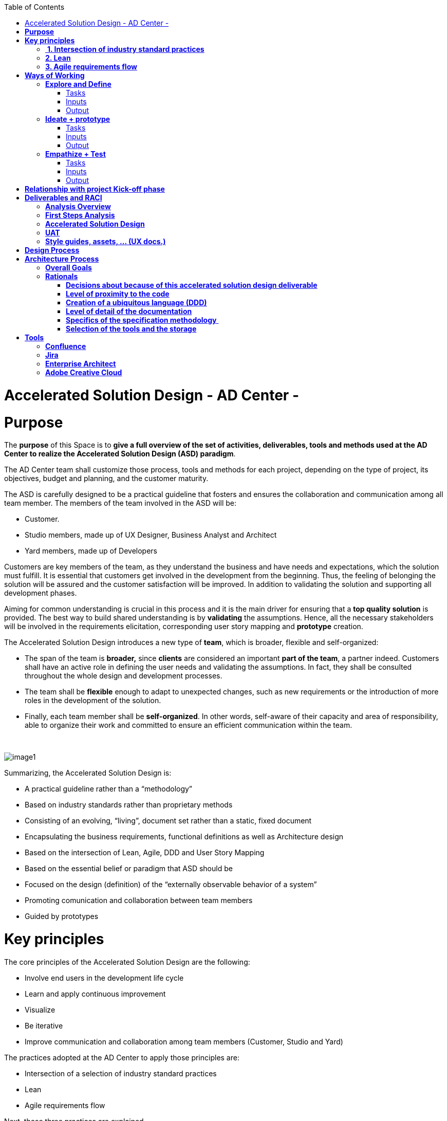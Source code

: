 :toc: macro
toc::[]

[[accelerated-solution-design---ad-center--]]
= Accelerated Solution Design - AD Center -

[[purpose]]
= *Purpose*

The *purpose* of this Space is to *give a full overview of the set of activities, deliverables, tools and methods used at the AD Center to realize the Accelerated Solution Design (ASD) paradigm*.

The AD Center team shall customize those process, tools and methods for each project, depending on the type of project, its objectives, budget and planning, and the customer maturity.

The ASD is carefully designed to be a practical guideline that fosters and ensures the collaboration and communication among all team member. The members of the team involved in the ASD will be:

* Customer.
* Studio members, made up of UX Designer, Business Analyst and Architect
* Yard members, made up of Developers

Customers are key members of the team, as they understand the business and have needs and expectations, which the solution must fulfill. It is essential that customers get involved in the development from the beginning. Thus, the feeling of belonging the solution will be assured and the customer satisfaction will be improved. In addition to validating the solution and supporting all development phases.

Aiming for common understanding is crucial in this process and it is the main driver for ensuring that a *top quality solution* is provided. The best way to build shared understanding is by *validating* the assumptions. Hence, all the necessary stakeholders will be involved in the requirements elicitation, corresponding user story mapping and *prototype* creation.

The Accelerated Solution Design introduces a new type of *team*, which is broader, flexible and self-organized:

* The span of the team is *broader,* since *clients* are considered an important *part of the team*, a partner indeed. Customers shall have an active role in defining the user needs and validating the assumptions. In fact, they shall be consulted throughout the whole design and development processes. 
* The team shall be *flexible* enough to adapt to unexpected changes, such as new requirements or the introduction of more roles in the development of the solution. 
* Finally, each team member shall be *self-organized*. In other words, self-aware of their capacity and area of responsibility, able to organize their work and committed to ensure an efficient communication within the team.

 

image:extracted-media/mediaASD/image1.png[]

Summarizing, the Accelerated Solution Design is:

* A practical guideline rather than a “methodology”
* Based on industry standards rather than proprietary methods
* Consisting of an evolving, “living”, document set rather than a static, fixed document
* Encapsulating the business requirements, functional definitions as well as Architecture design
* Based on the intersection of Lean, Agile, DDD and User Story Mapping
* Based on the essential belief or paradigm that ASD should be
* Focused on the design (definition) of the “externally observable behavior of a system”
* Promoting comunication and collaboration between team members
* Guided by prototypes

[[key-principles]]
= *Key principles*

The core principles of the Accelerated Solution Design are the following:

* Involve end users in the development life cycle
* Learn and apply continuous improvement
* Visualize
* Be iterative
* Improve communication and collaboration among team members (Customer, Studio and Yard)

The practices adopted at the AD Center to apply those principles are:

* Intersection of a selection of industry standard practices
* Lean
* Agile requirements flow

Next, those three practices are explained.

[[intersection-of-industry-standard-practices]]
==  *1. Intersection of industry standard practices*

The ASD process will combine and apply the following industry standard practices:

* UX Design process through LEAN / Design Sprint (Google ventures)
* User Story mapping
* Domain Driven Design (DDD)

The final design (or rather “growing design”) emerges from the intersection of these three practices.

image:extracted-media/mediaASD/image2.png[] 

[[lean]]
== *2. Lean*

Using Lean discovery and design process model, the UX Designer, the Business Analyst and the Architect will work together to model and specify the design of the system and deliver to customer a product he desires much faster.

image:extracted-media/mediaASD/image3.png[]

[[agile-requirements-flow]]
== *3. Agile requirements flow*

The Business Analyst and UX Designer will follow the agile requirements flow below to perform the analysis of the required solution which shall fulfill the business needs.

image:extracted-media/mediaASD/image4.png[]

From the beginning, Business Analysts and UX Designers will work together with the Product Owner and users to understand the business needs.

Each business need will be documented as one or more Epic Story. Each Epic Story will be broken down into one or more appropriate user stories and required UX sketches and wireframing, which document the user interface and behavior of the solution.

The Business Analyst will discuss with the Project Owner and the Architect the modelling of the solution, using the User Stories as input for the discussion. At this point, the solution can be detailed with use cases, E-R, domain modelling, etc.

[[ways-of-working]]
= *Ways of Working*

This chapter describes in detail the process to be followed at the AD Center to deliver the solution.

image:extracted-media/mediaASD/image5.png[]

Following points explain in detail each phase.

[[explore-and-define]]
== *Explore and Define*

To ensure the success of the project, the team must understand the needs of the customer, why they are necessary and what is the Minimum Viable Product (MVP) that the solution should deliver. 

At this stage of the development life cycle, it is necessary that the Business Analyst, UX Designer and Architect work together with project stakeholders to:

* Understand and examine the statement of purpose of the project, i.e. answer the WHY
* Collect the Business needs and objectives of the project. i.e. know the Minimum Viable Product to be delivered
* Define the Business requirements, i.e. determine WHAT must be provided by the solution
* Build the Glossary of Terms. It is important to define and clarify the vocabulary that is used by the customer and technical teams. This will avoid any misunderstanding in the future.

These are mainly analysis activities and are the starting point for Sprint 0, which is an Analysis and Design sprint.

=== Tasks

The main tasks of this phase are:

* _Define_. Understand and describe the customer needs.

=== Inputs

Some inputs to perform the above tasks are:

* Project charter.
* Meetings held with main stakeholders.

=== Output 

The main outputs of this phase will be the following set of documents:

* Analysis Overview.

[[ideate-prototype]]
== *Ideate + prototype*

At this stage, the solution is designed and developed. To achieve that, each functionality, which are required to perform the required design and development sprints, will be prioritized.

As previously described, the AD Center will follow an agile requirement flow to analyze and design the solution (See link:#agile-requirements-flow[agile requirements flow]).

To do this, the following sprints are proposed:

* *Sprint 0* (Analysis & Design): Analysis and Design sprint that contains the requirements to be developed in the incoming development sprint. The duration of the sprint should not be more than two, three weeks and the expected output is the User Story mapping with the user stories to be developed.  +
The tasks involved in this sprint are:

** Conceptualize Analysis and Design
** Design

* *Sprint 1* (Development): The Development team will use the User Stories and related documentation prepared in the preceding Analysis & Design sprint to plan and execute the Development sprint.

Sprint 0 and 1 will be repeated until solution is completed and accepted by customer. The following iterations of Sprint 0 and 1 will be called n and n+1.

=== Tasks

The main tasks of this phase are:

* *Conceptualize analysis and design*.  The Business Analyst will work together with the UX Designer and customer to collect and document the requirements that fulfill the business needs. The requirements will be documented as epics and user stories, sketches and wirefraiming. In this task, the Business Analyst & UX Designer will generate a common document (First Steps Analysis) to present and validate the results of the tasks with the customer.
* *Design*. Once the First Steps Analysis document is validated by customer, the members of Studio will work together to make a solution design document (Accelerated Solution Design), which covers user needs that were identied in Ideate + Prototype phase. Additionally, the whole team will work together with customer to document the user acceptance tests (UATs) to be fulfilled by the solution. This UAT document should be finished before the development task starts, so that it can be used by the Development team to understand what is the expected behavior of the application. And finally, the Style Guide and Assets shall be documented as well. All these documents will be the main input material for the Develop task.
* *Develop*. The Development team will start its sprint with the details collected in the previous tasks.

=== Inputs

* Analysis Overview
* Meetings held with Customer.
* Meetings involving different members of the Development team (UX Designer, Business Analyst, Architect and Developers).

=== Output

* First Steps Analysis
* Accelerated Solution Design
* UATs
* Style guide, assets, … (UX docs.)

[[empathize-test]]
== *Empathize + Test*

This is the final stage of our model, but in an agile process, the results generated during the testing phase are used to redefine one or more problems and inform the understanding of the user, the conditions of use, how people think, behave, and feel, and to _empathize_.

In this phase, the development will be validated by using some techniques:

* Integration Tests. Tests that validates the interfaces with other systems. They can be automated using an external software.
* Functional Tests. Tests that validates the functionality of the system. They can be automated using an external software.
* Regression Tests. Tests that validates that existing functionality of the system works and was not broken by the new change. They can be automated using an external software.
* UATs. User acceptance tests, they are used for validating that the solution fulfills the requirements. They describe the minimum criteria the customer will use to accept the solution. They are usually executed by the customer.

=== Tasks

* Validate Development Sprint.
* Empathize and propose improvements for the next Ideate + prototype sprint.

=== Inputs

* UAT definition.
* Tests definitions.
* Meeting with customer, Business Analyst, UX Designer, Architect and development team.

=== Output

* UAT results
* Test status
* List of proposed changes

[[relationship-with-project-kick-off-phase]]
= *Relationship with project Kick-off phase*

Accelerated solution design defines how we must work at AD Center to develop the solution that support the project scope.

As first steps, BA’s, UX and architect work together with project stakeholders to identify and define:

* Business needs.
* High level requirements.
* Identify initial technical architecture that will support the requirements.
* Identify project dependencies, assumptions, constraints.
* Risks.

This information will be necessary at project kick-off phase to describe among other the following information:

* Project Scope and out of scope.
* Work packages and its planning.
* Required resources (as human as technical)
* Project risks.

*As we can see, there is a strong dependency between kick-off phase and the initial task of Accelerated Solution Design*. For this, kick-off phase will be the trigger the starting of ASD sprint zero and its *explore & define* step.  In this step, we will complete all required information of kick-off phase and when kick-off phase will be completed, Ad Center team should continue with the activities of Accelerated Solution Design. In parallel, project manager should supply the required resources, that were identifying at kick-off phase, to be able to continue with Accelerated Solution Design and the development of the solution.

[[deliverables-and-raci]]
= *Deliverables and RACI*

* *

[cols=",,,,,",options="header",]
|============================================================================================================
| |*ROLES*
|*DELIVERABLE* |*CUSTOMER* |*BUSINESS ANALYST* |*UX DESIGNER* |*ARCHITECT* |*DEVELOPER TEAM*
|*Analysis overview* |Consulted |Responsible, Accountable |Responsible |Responsible,Consulted |
|*First steps Analysis* |Consulted, Informed |Responsible, Accountable |Responsible, Accountable |Consulted |
|*Accelerate Solution Design* |Consulted |Responsible, Accountable |Responsible |Responsible |Informed
|*UATs* |Consulted |Responsible, Accountable, |Consulted | |Informed
|*Style Guide, assets..* |Consulted | |Responsible, Accountable | |Informed
|============================================================================================================

[[analysis-overview]]
== *Analysis Overview*

This document shall provide the following information:

* Project introduction and Statement of purpose.
* Objectives of the purpose.
* Business requirements.
* Glossary of terms.
* Project Assumptions.
* Risk analysis.
* Dependencies.
* Constraints.
*   …

The following https://github.com/jdiazgon/devon-methodology/blob/ASD_Practices/extracted-media/mediaASD/%5BProject%20Code%5D__%5BProject%20Name%5D_Analysis_Overview_v%5B1.0%5D_YYYYMMDD.dotx[document] shows sample content of this document.

[[first-steps-analysis]]
== *First Steps Analysis*

This document is used to present and validate the results of the analysis to and with customer.

The required content is:

* Actors that are involved in the process
* Details of the requirements that fulfill the business needs, in the form of Epics and User Stories
* Site map and sketches of the user interfaces that shall meet the requirements

 The powerpoint template can be found at following link:

 image:extracted-media/mediaASD/image7.png[]

[[accelerated-solution-design]]
== *Accelerated Solution Design*

This document, which is forwarded to Development team, describes in detail the expected behavior of the solution. It includes both functional and technical information.

The mandatory information described in this document is:

* Project introduction and statement of purpose.
* Objectives.
* User Story mapping. Epics and user story details.
* Site map and user interface design.
* Entity relationship diagrams.
* Bounded context.
* Glossary of terms.

It can optionally contain the following data:

* Class diagrams and anyother diagrams that help documenting the solution.

Click to access to https://confluence.s2-eu.capgemini.com/display/ACM/Jump+The+Queue+Project[Accelerate Solution Design] sample

[[uat]]
== *UAT*

It defines the user acceptance criteria the solution must fulfill.

A sample template can be found at following link:

file:///C:\download\attachments\4327289\UAT_Template_v1.xlsx%3fversion=4&modificationDate=1516092498094&api=v2[UAT_Template_v1.xlsx]

[[style-guides-assets-ux-docs.]]
== *Style guides, assets, … (UX docs.)*

This set of documents includes all UX designs (visual guides, types, colors, style guides, etc.) to be used by Developers to develop the solution.

 image:extracted-media/mediaASD/image8.png[]

[[design-process]]
= *Design Process*

The design Process is part of the Accelerated Solution Design.  However, due to the big extension of this section, it has been described as a separated section which can be consulted link:design_process.adoc[here].

[[architecture-process]]
= *Architecture Process*

[[overall-goals]]
== *Overall Goals*

The goal of the Accelerated Solution Design is to create a document that is:

*post-documentation*

The documentation was updated during and after the implementation: The implementation was governed by lean user stories created using the user story mapping method.

*Aligned to the implementation*

Structure, concepts and nomenclature should be close to the code.

*Allow for compact design documentation*

Much of the structuring of components and data should be presented at the Accelerated Solution Design deliverable and not need to be formally repeated in another documentation. The split of the application into components should be present in the code.

*Leanness*

The documentation should contain only the strictly needed information and should be very pragmatic.Easy to maintainIt should be versioned together with the code. A developer should be able to change it using only a text editor.

[[rationals]]
== *Rationals*

[[decisions-about-because-of-thisaccelerated-solution-design-deliverable]]
=== *Decisions about because of this accelerated solution design deliverable*

Accelerated solution design deliverable is not meant to be the basis of an implementation.

* It shall provide understanding of the system for maintenance and further development
* It shall refer to existing interface definitions wherever possible.

The level of detail of the doumentation is meant to provide understanding, but not all details of the system.

However, a certain level of detail was shown to be necessary for a thorugh understanding. Therefore, for example, the entities and their attributes are defined in the diagrams, but not in the tables below.

[[level-of-proximity-to-the-code]]
=== *Level of proximity to the code*

The idea behind this documentation is to:

*be close to the code*

The documentation should be stored together with the source code and should be versioned alongside the code.

*be modular*

The contents of the different documented components need to be edited seperately.

*be orientated at the structure of the business components*

The modules of the documentation shall not follow the package structure of the code, but the chapter structure of the documentation.

The definition of the business components shall be close to the code: Components in this documentation should be represented as components in the code. This however, cannot be done in each case, especially not in the case of the angular gui.

* The angular components are very technically oriented. Basing the specification on these components would not result in a comprehensive document. Therefore, the documentation differs at least in this regard from the implementation.

[[creation-of-a-ubiquitous-language-ddd]]
=== *Creation of a ubiquitous language (DDD)*

The main goal is to enhance the understanding between the business departments and the technical staff. The main way of doing this is be specifying a language that will be uniformly used from the specification to the interfaces, the implementation and the tests. This includes not only entities and attributes, but also component names, subsystem and system names etc.

One difference is the usage of prefixes for the terms: These are only used in the business specification and not in the implementation itself.

[[level-of-detail-of-the-documentation]]
=== *Level of detail of the documentation*

The level of detail differs depending on the customer and his requirements for the documentation of the implemented systems. However, a certain level of detail has proven to be useful for the business analysts who do not have regular access to the code:

* The attributes of entities should be present in the specification, both for interfaces and for database entities: The logic of the code often relies on these entities, and a specific reference to the required attributes is very beneficial for the precision of the documentation.
* The attributes do not need to be defined in the text: They may also be presented as an image.
* This image may also be technical, e.g. the export of a relational model in a database. Most readers can work with such diagrams, provided that some guidance is given for their interpretation. This is true both for database entities and for interface structures, e.g. for xml or json structures.
* …

[[specifics-of-the-specification-methodology]]
=== *Specifics of the specification methodology* 

The specification methodology is based on UML. It is based on the _Capgemini Specification Method_ and was tailored for the use as a post-documentation in agile projects. The usage of this method has led to a significant increase in in the quality and efficiency of the Capgemini software projects:

* Ramp-up times are reduced since the specification method is up and running in less time.
* The system specification can be completed quicker with fewer frictional losses.
* The quality of the system specification increases.
* The higher quality of the system specifications allows the depending disciplines design, implementation, test, etc. to be processed more quickly and efficiently and with higher quality.
* The Specification Method provides a structuring of the system that supports the project setup and handling in total.

The method is in detail described in the Specification Method manual.

[[selection-of-the-tools-and-the-storage]]
=== *Selection of the tools and the storage*

The main focus of the tooling was

* to enable each and every member of the development teams to create and update content of the specifications by using easy to use tools.
* to keep the file sizes small in order to be able to version it together with the code.
* to keep the specification modular and thereby to prevent huge monolithic files.
* to keep the necessary installation effort as low as possible
* to use only open source products.

Because of this, asciidoc was selected for the creation of the document and plantuml was selected for the diagrams.

[[tools]]
= *Tools*

[[confluence]]
== *Confluence*

Confluence is a team collaboration software. It is developed and marketed by Atlassian.

Confluence is a simple, powerful wiki that allows groups or departments to share information. A wiki is a website that lets people collaborate and share information quickly ("wiki" is a Hawaiian word for "fast).  It is organized into collaboration areas called spaces which contact pages, attachments, and other types of content that can be viewed and edited by users. 

The objective is that the deliveries will not a static document. It should be a dynamic document to which all team members have easy access.

*For this, confluence should be the repository where project documentation resides. Each documentation delivery will reside in confluence project space as pages to easily the maintenance, collaboration and access.*

[[jira]]
== *Jira*

Jira is a proprietary issue tracking product, developed by Atlassian. It provides bug tracking, issue tracking, and project management functions. The product name is a truncation of Gojira, the Japanese name for Godzilla, itself a reference to Jira's main competitor, Bugzilla

Jira will mainly be used for:

* Creating and managing Epics and User Stories.
* Managing project tasks and resources.
* Managing issues.

As confluence and Jira are developed by Atlassian, the tools have native integration. So, it is possible to share documentation between them.

 image:extracted-media/mediaASD/image9.png[]

[[enterprise-architect]]
== *Enterprise Architect*

Sparx Systems Enterprise Architect is a visual modeling and design tool based on the OMG UML. The platform supports: the design and construction of software systems; modeling business processes; and modeling industry based domains. It is used by businesses and organizations to not only model the architecture of their systems, but to process the implementation of these models across the full application development life-cycle.

image:extracted-media/mediaASD/image10.png[]

[[adobe-creative-cloud]]
== *Adobe Creative Cloud*

Adobe Creative Cloud is a set of applications and services from Adobe Systems that gives subscribers access to a collection of software used for graphic design, video editing, web development, photography, along with a set of mobile applications and some optional cloud services.

 image:extracted-media/mediaASD/image11.png[]

The design tools used in AD Center are *Axure RP8, Adobe XD, Adobe Photoshop* etc. Others desirable skills includes Graphic user interface (GUI), HTML, CSS, & JavaScript
